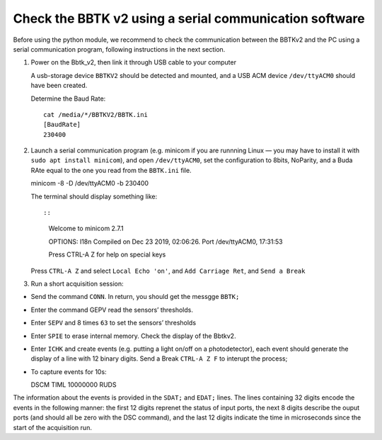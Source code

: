 Check the BBTK v2 using a serial communication software
=======================================================

Before using the python module, we recommend to check the communication
between the BBTKv2 and the PC using a serial communication program,
following instructions in the next section.

1. Power on the Bbtk_v2, then link it through USB cable to your computer

   A usb-storage device ``BBTKV2`` should be detected and mounted, and a
   USB ACM device ``/dev/ttyACM0`` should have been created.

   Determine the Baud Rate:

   ::

       cat /media/*/BBTKV2/BBTK.ini 
       [BaudRate]
       230400

2. Launch a serial communication program (e.g. minicom if you are
   runnning Linux — you may have to install it with
   ``sudo apt install minicom``), and open ``/dev/ttyACM0``, set the
   configuration to 8bits, NoParity, and a Buda RAte equal to the one
   you read from the ``BBTK.ini`` file.

   minicom -8 -D /dev/ttyACM0 -b 230400

   The terminal should display something like::

   ::

       Welcome to minicom 2.7.1                                                                             

       OPTIONS: I18n                                                                                        
       Compiled on Dec 23 2019, 02:06:26.                                                                   
       Port /dev/ttyACM0, 17:31:53                                                                          

       Press CTRL-A Z for help on special keys                                                              

   Press ``CTRL-A Z`` and select ``Local Echo 'on'``, and
   ``Add Carriage Ret``, and ``Send a Break``

3. Run a short acquisition session:

-  Send the command ``CONN``. In return, you should get the messgge
   ``BBTK;``

-  Enter the command GEPV read the sensors’ thresholds.

-  Enter ``SEPV`` and 8 times ``63`` to set the sensors’ thresholds

-  Enter ``SPIE`` to erase internal memory. Check the display of the
   Bbtkv2.

-  Enter ``ICHK`` and create events (e.g. putting a light on/off on a
   photodetector), each event should generate the display of a line with
   12 binary digits. Send a Break ``CTRL-A Z F`` to interupt the
   process;

-  To capture events for 10s:

   DSCM TIML 10000000 RUDS

.. image:: images/bbtkv2_minicom.png

The information about the events is provided in the ``SDAT;`` and
``EDAT;`` lines. The lines containing 32 digits encode the events in the
following manner: the first 12 digits reprenet the status of input
ports, the next 8 digits describe the ouput ports (and should all be
zero with the DSC command), and the last 12 digits indicate the time in
microseconds since the start of the acquisition run.


